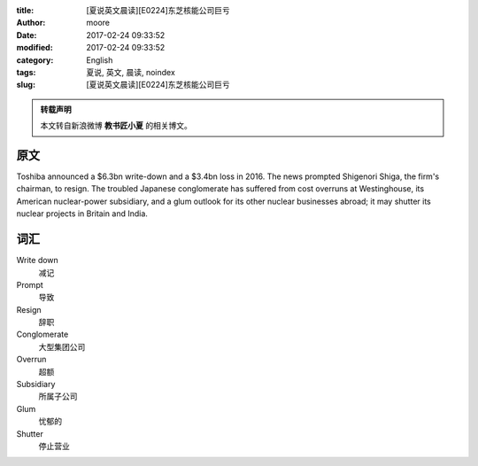 :title: [夏说英文晨读][E0224]东芝核能公司巨亏
:author: moore
:date: 2017-02-24 09:33:52
:modified: 2017-02-24 09:33:52
:category: English
:tags: 夏说, 英文, 晨读, noindex
:slug: [夏说英文晨读][E0224]东芝核能公司巨亏


.. admonition:: 转载声明
    :class: note

    本文转自新浪微博 **教书匠小夏** 的相关博文。


原文
====

Toshiba announced a $6.3bn write-down and a $3.4bn loss in 2016. The news prompted
Shigenori Shiga, the firm's chairman, to resign. The troubled Japanese conglomerate
has suffered from cost overruns at Westinghouse, its American nuclear-power
subsidiary, and a glum outlook for its other nuclear businesses abroad; it may
shutter its nuclear projects in Britain and India.


词汇
====

Write down
    减记

Prompt
    导致

Resign
    辞职

Conglomerate
    大型集团公司

Overrun
    超额

Subsidiary
    所属子公司

Glum
    忧郁的

Shutter
    停止营业
